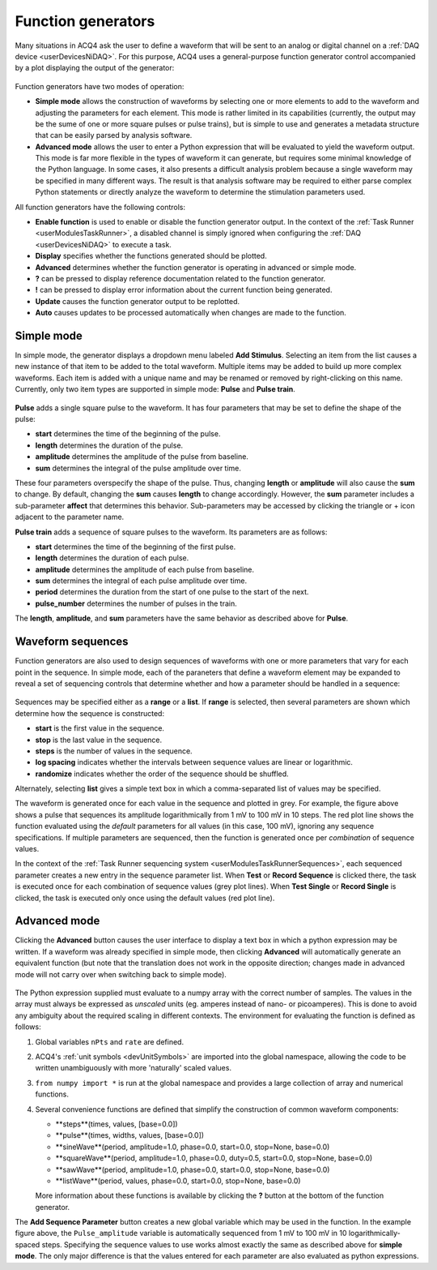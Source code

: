.. _userInterfacesFunctionGenerator:

Function generators
===================

Many situations in ACQ4 ask the user to define a waveform that will be sent to an analog or digital channel on a :ref:`DAQ device <userDevicesNiDAQ>`. For this purpose, ACQ4 uses a general-purpose function generator control accompanied by a plot displaying the output of the generator:

    .. figure:: images/functionGenerator1.png

Function generators have two modes of operation: 
    
* **Simple mode** allows the construction of waveforms by selecting one or more elements to add to the waveform and adjusting the parameters for each element. This mode is rather limited in its capabilities (currently, the output may be the sume of one or more square pulses or pulse trains), but is simple to use and generates a metadata structure that can be easily parsed by analysis software.
* **Advanced mode** allows the user to enter a Python expression that will be evaluated to yield the waveform output. This mode is far more flexible in the types of waveform it can generate, but requires some minimal knowledge of the Python language. In some cases, it also presents a difficult analysis problem because a single waveform may be specified in many different ways. The result is that analysis software may be required to either parse complex Python statements or directly analyze the waveform to determine the stimulation parameters used.

All function generators have the following controls:
    
* **Enable function** is used to enable or disable the function generator output. In the context of the :ref:`Task Runner <userModulesTaskRunner>`, a disabled channel is simply ignored when configuring the :ref:`DAQ <userDevicesNiDAQ>` to execute a task.
* **Display** specifies whether the functions generated should be plotted. 
* **Advanced** determines whether the function generator is operating in advanced or simple mode. 
* **?** can be pressed to display reference documentation related to the function generator.
* **!** can be pressed to display error information about the current function being generated.
* **Update** causes the function generator output to be replotted.
* **Auto** causes updates to be processed automatically when changes are made to the function.

Simple mode
-----------

In simple mode, the generator displays a dropdown menu labeled **Add Stimulus**. Selecting an item from the list causes a new instance of that item to be added to the total waveform. Multiple items may be added to build up more complex waveforms. Each item is added with a unique name and may be renamed or removed by right-clicking on this name. Currently, only two item types are supported in simple mode: **Pulse** and **Pulse train**. 

    .. figure:: images/functionGenerator2.png

**Pulse** adds a single square pulse to the waveform. It has four parameters that may be set to define the shape of the pulse:
    
* **start** determines the time of the beginning of the pulse.
* **length** determines the duration of the pulse.
* **amplitude** determines the amplitude of the pulse from baseline.
* **sum** determines the integral of the pulse amplitude over time. 

These four parameters overspecify the shape of the pulse. Thus, changing **length** or **amplitude** will also cause the **sum** to change. By default, changing the **sum** causes **length** to change accordingly. However, the **sum** parameter includes a sub-parameter **affect** that determines this behavior. Sub-parameters may be accessed by clicking the triangle or + icon adjacent to the parameter name. 

.. note: The sample rate and number of samples in the waveform are *not* controlled here. They are specified externally; in the context of the :ref:`Task Runner <userModulesTaskRunner>`, these values are determined by the **duration** parameter in the :ref:`task settings <userModulesTaskRunnerSettings>` and the **sample rate** defined in the :ref:`NiDAQ task runner interface <userDevicesNiDAQTaskInterface>`. 

**Pulse train** adds a sequence of square pulses to the waveform. Its parameters are as follows:
    
* **start** determines the time of the beginning of the first pulse.
* **length** determines the duration of each pulse.
* **amplitude** determines the amplitude of each pulse from baseline.
* **sum** determines the integral of each pulse amplitude over time. 
* **period** determines the duration from the start of one pulse to the start of the next.
* **pulse_number** determines the number of pulses in the train.

The **length**, **amplitude**, and **sum** parameters have the same behavior as described above for **Pulse**.


Waveform sequences
------------------

Function generators are also used to design sequences of waveforms with one or more parameters that vary for each point in the sequence. In simple mode, each of the paraneters that define a waveform element may be expanded to reveal a set of sequencing controls that determine whether and how a parameter should be handled in a sequence:

    .. figure:: images/functionGenerator3.png

Sequences may be specified either as a **range** or a **list**. If **range** is selected, then several parameters are shown which determine how the sequence is constructed:
    
* **start** is the first value in the sequence.
* **stop** is the last value in the sequence.
* **steps** is the number of values in the sequence.
* **log spacing** indicates whether the intervals between sequence values are linear or logarithmic.
* **randomize** indicates whether the order of the sequence should be shuffled.

Alternately, selecting **list** gives a simple text box in which a comma-separated list of values may be specified.

The waveform is generated once for each value in the sequence and plotted in grey. For example, the figure above shows a pulse that sequences its amplitude logarithmically from 1 mV to 100 mV in 10 steps. The red plot line shows the function evaluated using the *default* parameters for all values (in this case, 100 mV), ignoring any sequence specifications. If multiple parameters are sequenced, then the function is generated once per *combination* of sequence values.

In the context of the :ref:`Task Runner sequencing system <userModulesTaskRunnerSequences>`, each sequenced parameter creates a new entry in the sequence parameter list. When **Test** or **Record Sequence** is clicked there, the task is executed once for each combination of sequence values (grey plot lines). When **Test Single** or **Record Single** is clicked, the task is executed only once using the default values (red plot line). 


Advanced mode
-------------

Clicking the **Advanced** button causes the user interface to display a text box in which a python expression may be written. If a waveform was already specified in simple mode, then clicking **Advanced** will automatically generate an equivalent function (but note that the translation does not work in the opposite direction; changes made in advanced mode will not carry over when switching back to simple mode).

    .. figure:: images/functionGenerator4.png

The Python expression supplied must evaluate to a numpy array with the correct number of samples. The values in the array must always be expressed as *unscaled* units (eg. amperes instead of nano- or picoamperes). This is done to avoid any ambiguity about the required scaling in different contexts. The environment for evaluating the function is defined as follows:
    
1. Global variables ``nPts`` and ``rate`` are defined.
2. ACQ4's :ref:`unit symbols <devUnitSymbols>` are imported into the global namespace, allowing the code to be written unambiguously with more 'naturally' scaled values.
3. ``from numpy import *`` is run at the global namespace and provides a large collection of array and numerical functions.
4. Several convenience functions are defined that simplify the construction of common waveform components:
    
   * **steps**(times, values, [base=0.0])
   * **pulse**(times, widths, values, [base=0.0])
   * **sineWave**(period, amplitude=1.0, phase=0.0, start=0.0, stop=None, base=0.0)
   * **squareWave**(period, amplitude=1.0, phase=0.0, duty=0.5, start=0.0, stop=None, base=0.0)
   * **sawWave**(period, amplitude=1.0, phase=0.0, start=0.0, stop=None, base=0.0)
   * **listWave**(period, values, phase=0.0, start=0.0, stop=None, base=0.0)
    
   More information about these functions is available by clicking the **?** button at the bottom of the function generator.

The **Add Sequence Parameter** button creates a new global variable which may be used in the function. In the example figure above, the ``Pulse_amplitude`` variable is automatically sequenced from 1 mV to 100 mV in 10 logarithmically-spaced steps. Specifying the sequence values to use works almost exactly the same as described above for **simple mode**. The only major difference is that the values entered for each parameter are also evaluated as python expressions.

